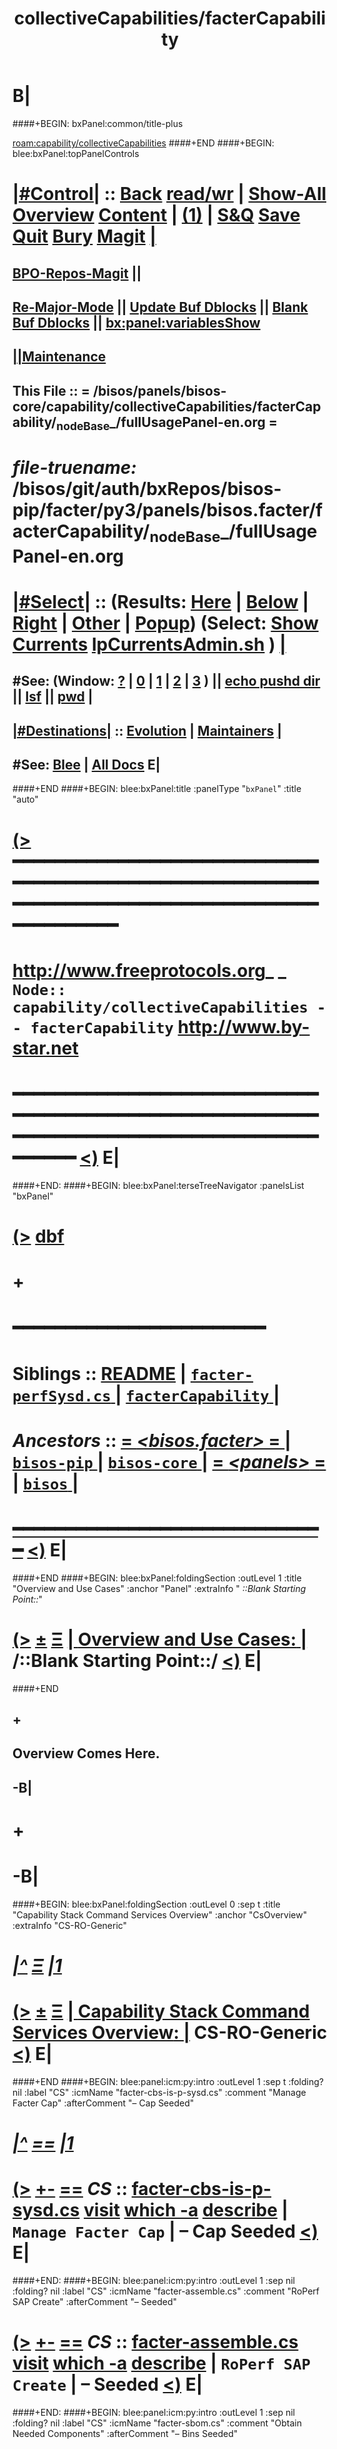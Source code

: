 * B|
####+BEGIN: bxPanel:common/title-plus
#+title: collectiveCapabilities/facterCapability
#+roam_tags: branch
#+roam_key: capability/collectiveCapabilities/facterCapability
[[roam:capability/collectiveCapabilities]]
####+END
####+BEGIN: blee:bxPanel:topPanelControls
*  [[elisp:(org-cycle)][|#Control|]] :: [[elisp:(blee:bnsm:menu-back)][Back]] [[elisp:(toggle-read-only)][read/wr]] | [[elisp:(show-all)][Show-All]]  [[elisp:(org-shifttab)][Overview]]  [[elisp:(progn (org-shifttab) (org-content))][Content]] | [[elisp:(delete-other-windows)][(1)]] | [[elisp:(progn (save-buffer) (kill-buffer))][S&Q]] [[elisp:(save-buffer)][Save]] [[elisp:(kill-buffer)][Quit]] [[elisp:(bury-buffer)][Bury]]  [[elisp:(magit)][Magit]]  [[elisp:(org-cycle)][| ]]
**  [[elisp:(bap:magit:bisos:current-bpo-repos/visit)][BPO-Repos-Magit]] ||
**  [[elisp:(blee:buf:re-major-mode)][Re-Major-Mode]] ||  [[elisp:(org-dblock-update-buffer-bx)][Update Buf Dblocks]] || [[elisp:(org-dblock-bx-blank-buffer)][Blank Buf Dblocks]] || [[elisp:(bx:panel:variablesShow)][bx:panel:variablesShow]]
**  [[elisp:(blee:menu-sel:comeega:maintenance:popupMenu)][||Maintenance]]
**  This File :: *= /bisos/panels/bisos-core/capability/collectiveCapabilities/facterCapability/_nodeBase_/fullUsagePanel-en.org =*
* /file-truename:/  /bisos/git/auth/bxRepos/bisos-pip/facter/py3/panels/bisos.facter/facterCapability/_nodeBase_/fullUsagePanel-en.org
*  [[elisp:(org-cycle)][|#Select|]]  :: (Results: [[elisp:(blee:bnsm:results-here)][Here]] | [[elisp:(blee:bnsm:results-split-below)][Below]] | [[elisp:(blee:bnsm:results-split-right)][Right]] | [[elisp:(blee:bnsm:results-other)][Other]] | [[elisp:(blee:bnsm:results-popup)][Popup]]) (Select:  [[elisp:(lsip-local-run-command "lpCurrentsAdmin.sh -i currentsGetThenShow")][Show Currents]]  [[elisp:(lsip-local-run-command "lpCurrentsAdmin.sh")][lpCurrentsAdmin.sh]] ) [[elisp:(org-cycle)][| ]]
**  #See:  (Window: [[elisp:(blee:bnsm:results-window-show)][?]] | [[elisp:(blee:bnsm:results-window-set 0)][0]] | [[elisp:(blee:bnsm:results-window-set 1)][1]] | [[elisp:(blee:bnsm:results-window-set 2)][2]] | [[elisp:(blee:bnsm:results-window-set 3)][3]] ) || [[elisp:(lsip-local-run-command-here "echo pushd dest")][echo pushd dir]] || [[elisp:(lsip-local-run-command-here "lsf")][lsf]] || [[elisp:(lsip-local-run-command-here "pwd")][pwd]] |
**  [[elisp:(org-cycle)][|#Destinations|]] :: [[Evolution]] | [[Maintainers]]  [[elisp:(org-cycle)][| ]]
**  #See:  [[elisp:(bx:bnsm:top:panel-blee)][Blee]] | [[elisp:(bx:bnsm:top:panel-listOfDocs)][All Docs]]  E|
####+END
####+BEGIN: blee:bxPanel:title :panelType "=bxPanel=" :title "auto"
* [[elisp:(show-all)][(>]] ━━━━━━━━━━━━━━━━━━━━━━━━━━━━━━━━━━━━━━━━━━━━━━━━━━━━━━━━━━━━━━━━━━━━━━━━━━━━━━━━━━━━━━━━━━━━━━━━━
*   [[img-link:file:/bisos/blee/env/images/fpfByStarElipseTop-50.png][http://www.freeprotocols.org]]_ _   ~Node:: capability/collectiveCapabilities -- facterCapability~   [[img-link:file:/bisos/blee/env/images/fpfByStarElipseBottom-50.png][http://www.by-star.net]]
* ━━━━━━━━━━━━━━━━━━━━━━━━━━━━━━━━━━━━━━━━━━━━━━━━━━━━━━━━━━━━━━━━━━━━━━━━━━━━━━━━━━━━━━━━━━━━━  [[elisp:(org-shifttab)][<)]] E|
####+END:
####+BEGIN: blee:bxPanel:terseTreeNavigator :panelsList "bxPanel"
* [[elisp:(show-all)][(>]] [[elisp:(describe-function 'org-dblock-write:blee:bxPanel:terseTreeNavigator)][dbf]]
* +
*                                        *━━━━━━━━━━━━━━━━━━━━━━━━*
*   *Siblings*   :: [[elisp:(blee:bnsm:panel-goto "/bisos/panels/bisos-core/bisos-pip/bisos.facter/README")][README]] *|* [[elisp:(blee:bnsm:panel-goto "/bisos/panels/bisos-core/bisos-pip/bisos.facter/facter-perfSysd.cs/_nodeBase_")][ =facter-perfSysd.cs= ]] *|* [[elisp:(blee:bnsm:panel-goto "/bisos/panels/bisos-core/bisos-pip/bisos.facter/facterCapability/_nodeBase_")][ =facterCapability= ]] *|*
*   /Ancestors/  :: [[elisp:(blee:bnsm:panel-goto "//bisos/panels/bisos-core/bisos-pip/bisos.facter/_nodeBase_")][ = /<bisos.facter>/ = ]] *|* [[elisp:(blee:bnsm:panel-goto "//bisos/panels/bisos-core/bisos-pip/_nodeBase_")][ =bisos-pip= ]] *|* [[elisp:(blee:bnsm:panel-goto "//bisos/panels/bisos-core/_nodeBase_")][ =bisos-core= ]] *|* [[elisp:(blee:bnsm:panel-goto "//bisos/panels/_nodeBase_")][ = /<panels>/ = ]] *|* [[elisp:(dired "//bisos")][ ~bisos~ ]] *|*
*                                   _━━━━━━━━━━━━━━━━━━━━━━━━━━━━━━_                          [[elisp:(org-shifttab)][<)]] E|
####+END
####+BEGIN: blee:bxPanel:foldingSection :outLevel 1 :title "Overview and Use Cases" :anchor "Panel" :extraInfo "  /::Blank Starting Point::/"
* [[elisp:(show-all)][(>]]  _[[elisp:(blee:menu-sel:outline:popupMenu)][±]]_  _[[elisp:(blee:menu-sel:navigation:popupMenu)][Ξ]]_       [[elisp:(outline-show-subtree+toggle)][| *Overview and Use Cases:* |]] <<Panel>>   /::Blank Starting Point::/  [[elisp:(org-shifttab)][<)]] E|
####+END
** +
** Overview Comes Here.
** -B|
* +
* -B|
####+BEGIN: blee:bxPanel:foldingSection :outLevel 0 :sep t :title "Capability Stack Command Services Overview" :anchor "CsOverview" :extraInfo "CS-RO-Generic"
* /[[elisp:(beginning-of-buffer)][|^]]  [[elisp:(blee:menu-sel:navigation:popupMenu)][Ξ]] [[elisp:(delete-other-windows)][|1]]/
* [[elisp:(show-all)][(>]]  _[[elisp:(blee:menu-sel:outline:popupMenu)][±]]_  _[[elisp:(blee:menu-sel:navigation:popupMenu)][Ξ]]_     [[elisp:(outline-show-subtree+toggle)][| _Capability Stack Command Services Overview_: |]] <<CsOverview>> CS-RO-Generic  [[elisp:(org-shifttab)][<)]] E|
####+END
####+BEGIN: blee:panel:icm:py:intro :outLevel 1 :sep t :folding? nil :label "CS" :icmName "facter-cbs-is-p-sysd.cs" :comment "Manage Facter Cap" :afterComment "-- Cap Seeded"
* /[[elisp:(beginning-of-buffer)][|^]] [[elisp:(blee:menu-sel:navigation:popupMenu)][==]] [[elisp:(delete-other-windows)][|1]]/
* [[elisp:(show-all)][(>]] [[elisp:(blee:menu-sel:outline:popupMenu)][+-]] [[elisp:(blee:menu-sel:navigation:popupMenu)][==]]  /CS/ :: [[elisp:(lsip-local-run-command "facter-cbs-is-p-sysd.cs -i examples")][facter-cbs-is-p-sysd.cs]]  [[elisp:(lsip-local-run-command "facter-cbs-is-p-sysd.cs -i visit")][visit]]  [[elisp:(lsip-local-run-command "which -a facter-cbs-is-p-sysd.cs")][which -a]]  [[elisp:(lsip-local-run-command "facter-cbs-is-p-sysd.cs -i describe")][describe]] *|*  =Manage Facter Cap= *|*  -- Cap Seeded [[elisp:(org-shifttab)][<)]] E|
####+END:
####+BEGIN: blee:panel:icm:py:intro :outLevel 1 :sep nil :folding? nil :label "CS" :icmName "facter-assemble.cs" :comment "RoPerf SAP Create" :afterComment "-- Seeded"
* [[elisp:(show-all)][(>]] [[elisp:(blee:menu-sel:outline:popupMenu)][+-]] [[elisp:(blee:menu-sel:navigation:popupMenu)][==]]  /CS/ :: [[elisp:(lsip-local-run-command "facter-assemble.cs -i examples")][facter-assemble.cs]]  [[elisp:(lsip-local-run-command "facter-assemble.cs -i visit")][visit]]  [[elisp:(lsip-local-run-command "which -a facter-assemble.cs")][which -a]]  [[elisp:(lsip-local-run-command "facter-assemble.cs -i describe")][describe]] *|*  =RoPerf SAP Create= *|*  -- Seeded [[elisp:(org-shifttab)][<)]] E|
####+END:
####+BEGIN: blee:panel:icm:py:intro :outLevel 1 :sep nil :folding? nil :label "CS" :icmName "facter-sbom.cs" :comment "Obtain Needed Components" :afterComment "-- Bins Seeded"
* [[elisp:(show-all)][(>]] [[elisp:(blee:menu-sel:outline:popupMenu)][+-]] [[elisp:(blee:menu-sel:navigation:popupMenu)][==]]  /CS/ :: [[elisp:(lsip-local-run-command "facter-sbom.cs -i examples")][facter-sbom.cs]]  [[elisp:(lsip-local-run-command "facter-sbom.cs -i visit")][visit]]  [[elisp:(lsip-local-run-command "which -a facter-sbom.cs")][which -a]]  [[elisp:(lsip-local-run-command "facter-sbom.cs -i describe")][describe]] *|*  =Obtain Needed Components= *|*  -- Bins Seeded [[elisp:(org-shifttab)][<)]] E|
####+END:
####+BEGIN: blee:panel:icm:py:intro :outLevel 1 :sep nil :folding? nil :label "CS" :icmName "facter-roPerf-sysd.cs" :comment "Manage Facter Capability" :afterComment "-- Sysd Seeded"
* [[elisp:(show-all)][(>]] [[elisp:(blee:menu-sel:outline:popupMenu)][+-]] [[elisp:(blee:menu-sel:navigation:popupMenu)][==]]  /CS/ :: [[elisp:(lsip-local-run-command "facter-roPerf-sysd.cs -i examples")][facter-roPerf-sysd.cs]]  [[elisp:(lsip-local-run-command "facter-roPerf-sysd.cs -i visit")][visit]]  [[elisp:(lsip-local-run-command "which -a facter-roPerf-sysd.cs")][which -a]]  [[elisp:(lsip-local-run-command "facter-roPerf-sysd.cs -i describe")][describe]] *|*  =Manage Facter Capability= *|*  -- Sysd Seeded [[elisp:(org-shifttab)][<)]] E|
####+END:
####+BEGIN: blee:panel:icm:py:intro :outLevel 1 :sep nil :folding? nil :label "CS" :icmName "facter-roPerf.cs" :comment "RO Performer" :afterComment "-- symlink"
* [[elisp:(show-all)][(>]] [[elisp:(blee:menu-sel:outline:popupMenu)][+-]] [[elisp:(blee:menu-sel:navigation:popupMenu)][==]]  /CS/ :: [[elisp:(lsip-local-run-command "facter-roPerf.cs -i examples")][facter-roPerf.cs]]  [[elisp:(lsip-local-run-command "facter-roPerf.cs -i visit")][visit]]  [[elisp:(lsip-local-run-command "which -a facter-roPerf.cs")][which -a]]  [[elisp:(lsip-local-run-command "facter-roPerf.cs -i describe")][describe]] *|*  =RO Performer= *|*  -- symlink [[elisp:(org-shifttab)][<)]] E|
####+END:
####+BEGIN: blee:panel:icm:py:intro :outLevel 1 :sep nil :folding? nil :label "CS" :icmName "facter-roInv.cs" :comment "RO Invoker" :afterComment "-- symlink"
* [[elisp:(show-all)][(>]] [[elisp:(blee:menu-sel:outline:popupMenu)][+-]] [[elisp:(blee:menu-sel:navigation:popupMenu)][==]]  /CS/ :: [[elisp:(lsip-local-run-command "facter-roInv.cs -i examples")][facter-roInv.cs]]  [[elisp:(lsip-local-run-command "facter-roInv.cs -i visit")][visit]]  [[elisp:(lsip-local-run-command "which -a facter-roInv.cs")][which -a]]  [[elisp:(lsip-local-run-command "facter-roInv.cs -i describe")][describe]] *|*  =RO Invoker= *|*  -- symlink [[elisp:(org-shifttab)][<)]] E|
####+END:
####+BEGIN: blee:panel:icm:py:intro :outLevel 1 :sep nil :folding? nil :label "CS" :icmName "facter.cs" :comment "RO CS" :afterComment "-- Direct Invokations"
* [[elisp:(show-all)][(>]] [[elisp:(blee:menu-sel:outline:popupMenu)][+-]] [[elisp:(blee:menu-sel:navigation:popupMenu)][==]]  /CS/ :: [[elisp:(lsip-local-run-command "facter.cs -i examples")][facter.cs]]  [[elisp:(lsip-local-run-command "facter.cs -i visit")][visit]]  [[elisp:(lsip-local-run-command "which -a facter.cs")][which -a]]  [[elisp:(lsip-local-run-command "facter.cs -i describe")][describe]] *|*  =RO CS= *|*  -- Direct Invokations [[elisp:(org-shifttab)][<)]] E|
####+END:
####+BEGIN: blee:bxPanel:foldingSection :outLevel 0 :sep t :title "Capability Materialization and Status" :anchor "CapMatterialization" :extraInfo ""
* /[[elisp:(beginning-of-buffer)][|^]]  [[elisp:(blee:menu-sel:navigation:popupMenu)][Ξ]] [[elisp:(delete-other-windows)][|1]]/
* [[elisp:(show-all)][(>]]  _[[elisp:(blee:menu-sel:outline:popupMenu)][±]]_  _[[elisp:(blee:menu-sel:navigation:popupMenu)][Ξ]]_     [[elisp:(outline-show-subtree+toggle)][| _Capability Materialization and Status_: |]] <<CapMatterialization>>   [[elisp:(org-shifttab)][<)]] E|
####+END
####+BEGIN: blee:bxPanel:runResult :outLevel 1 :sep t :command "facter-cbs-is-p-sysd.cs  -i cbmSymlinkToThisCbs isEnabled"  :results nil :comment "Is Materialized?" :afterComment "-- True or False"
* /[[elisp:(beginning-of-buffer)][|^]] [[elisp:(blee:menu-sel:navigation:popupMenu)][==]] [[elisp:(delete-other-windows)][|1]]/
* [[elisp:(show-all)][(>]] [[elisp:(blee:menu-sel:outline:popupMenu)][+-]] [[elisp:(blee:menu-sel:navigation:popupMenu)][==]]     [[elisp:(lsip-local-run-command "facter-cbs-is-p-sysd.cs  -i cbmSymlinkToThisCbs isEnabled")][facter-cbs-is-p-sysd.cs  -i cbmSymlinkToThisCbs isEnabled]] *|*  =Is Materialized?= *|*  -- True or False  [[elisp:(org-shifttab)][<)]] E|
####+END:
####+BEGIN: blee:bxPanel:runResult :outLevel 1 :sep t :command "echo facter-cbs-is-p-sysd.cs  -i cbm_reMaterialize"  :results nil :comment "Materialize the Capability" :afterComment "-- beginToEnd"
* /[[elisp:(beginning-of-buffer)][|^]] [[elisp:(blee:menu-sel:navigation:popupMenu)][==]] [[elisp:(delete-other-windows)][|1]]/
* [[elisp:(show-all)][(>]] [[elisp:(blee:menu-sel:outline:popupMenu)][+-]] [[elisp:(blee:menu-sel:navigation:popupMenu)][==]]     [[elisp:(lsip-local-run-command "echo facter-cbs-is-p-sysd.cs  -i cbm_reMaterialize")][echo facter-cbs-is-p-sysd.cs  -i cbm_reMaterialize]] *|*  =Materialize the Capability= *|*  -- beginToEnd  [[elisp:(org-shifttab)][<)]] E|
####+END:
####+BEGIN: blee:bxPanel:foldingSection :outLevel 0 :sep t :title "Service (Perf) --- RO Performer Systemd Daemon" :anchor "ServicePerfDaemon" :extraInfo "RO-PerfDaemon"
* /[[elisp:(beginning-of-buffer)][|^]]  [[elisp:(blee:menu-sel:navigation:popupMenu)][Ξ]] [[elisp:(delete-other-windows)][|1]]/
* [[elisp:(show-all)][(>]]  _[[elisp:(blee:menu-sel:outline:popupMenu)][±]]_  _[[elisp:(blee:menu-sel:navigation:popupMenu)][Ξ]]_     [[elisp:(outline-show-subtree+toggle)][| _Service (Perf) --- RO Performer Systemd Daemon_: |]] <<ServicePerfDaemon>> RO-PerfDaemon  [[elisp:(org-shifttab)][<)]] E|
####+END
####+BEGIN: blee:panel:icm:py:cmnd :outLevel 1 :sep t :folding? nil :label "perfSysd" :icmName "facter-roPerf-sysd.cs  -i facterDaemonFullUpdate" :comment "FullUpdate" :afterComment "Config, Start, Enable"
* /[[elisp:(beginning-of-buffer)][|^]] [[elisp:(blee:menu-sel:navigation:popupMenu)][==]] [[elisp:(delete-other-windows)][|1]]/
* [[elisp:(show-all)][(>]] [[elisp:(blee:menu-sel:outline:popupMenu)][+-]] [[elisp:(blee:menu-sel:navigation:popupMenu)][==]]  /perfSysd/ :: [[elisp:(lsip-local-run-command "facter-roPerf-sysd.cs  -i facterDaemonFullUpdate")][facter-roPerf-sysd.cs  -i facterDaemonFullUpdate]] *|*  =FullUpdate= *|*  Config, Start, Enable  [[elisp:(org-shifttab)][<)]] E|
####+END:
####+BEGIN: blee:panel:icm:py:cmnd :outLevel 1 :sep nil :folding? nil :label "perfSysd" :icmName "facter-roPerf-sysd.cs --cls=sysdUnitFacter -i sysdSysUnit status" :afterComment "Recent Logs"
* [[elisp:(show-all)][(>]] [[elisp:(blee:menu-sel:outline:popupMenu)][+-]] [[elisp:(blee:menu-sel:navigation:popupMenu)][==]]  /perfSysd/ :: [[elisp:(lsip-local-run-command "facter-roPerf-sysd.cs --cls=sysdUnitFacter -i sysdSysUnit status")][facter-roPerf-sysd.cs --cls=sysdUnitFacter -i sysdSysUnit status]] *|*  Recent Logs  [[elisp:(org-shifttab)][<)]] E|
####+END:
####+BEGIN: blee:bxPanel:foldingSection :outLevel 0 :sep t :title "Usage (Inv) --- Remote Operations Invoker" :anchor "ServiceInvoker" :extraInfo "RO-Invoker"
* /[[elisp:(beginning-of-buffer)][|^]]  [[elisp:(blee:menu-sel:navigation:popupMenu)][Ξ]] [[elisp:(delete-other-windows)][|1]]/
* [[elisp:(show-all)][(>]]  _[[elisp:(blee:menu-sel:outline:popupMenu)][±]]_  _[[elisp:(blee:menu-sel:navigation:popupMenu)][Ξ]]_     [[elisp:(outline-show-subtree+toggle)][| _Usage (Inv) --- Remote Operations Invoker_: |]] <<ServiceInvoker>> RO-Invoker  [[elisp:(org-shifttab)][<)]] E|
####+END
####+BEGIN: blee:bxPanel:runResult :outLevel 1 :sep t :command "facter-roInv.cs --svcName=svcFacter --perfName=here --rosmu=facter-roInv.cs --perfIpAddr=localhost  -i inv_sapCreate"  :results "stdout" :comment "Folded stdout" :afterComment ""
* /[[elisp:(beginning-of-buffer)][|^]] [[elisp:(blee:menu-sel:navigation:popupMenu)][==]] [[elisp:(delete-other-windows)][|1]]/
* [[elisp:(show-all)][(>]] [[elisp:(blee:menu-sel:outline:popupMenu)][+-]] [[elisp:(blee:menu-sel:navigation:popupMenu)][==]]     [[elisp:(org-cycle)][| /stdout :/ |]]  [[elisp:(blee:org-update-named-dblocks-above)][D-Run]] :: [[elisp:(lsip-local-run-command "facter-roInv.cs --svcName=svcFacter --perfName=here --rosmu=facter-roInv.cs --perfIpAddr=localhost  -i inv_sapCreate")][facter-roInv.cs --svcName=svcFacter --perfName=here --rosmu=facter-roInv.cs --perfIpAddr=localhost  -i inv_sapCreate]] *|*  =Folded stdout= *|*    |
Last Executed at: 202502-22-14:06:25  by: bystar on: HSS-1013
----------------------------
FileParam.writeTo path=/bisos/var/cs/ro/sap/facter-roInv.cs/here/svcFacter/rpyc/perfIpAddr/value value=localhost
FileParam.writeTo path=/bisos/var/cs/ro/sap/facter-roInv.cs/here/svcFacter/rpyc/svcName/value value=svcFacter
FileParam.writeTo path=/bisos/var/cs/ro/sap/facter-roInv.cs/here/svcFacter/rpyc/perfPortNu/value value=22222004
FileParam.writeTo path=/bisos/var/cs/ro/sap/facter-roInv.cs/here/svcFacter/rpyc/accessControl/value value=placeholder
FileParam.writeTo path=/bisos/var/cs/ro/sap/facter-roInv.cs/here/svcFacter/rpyc/rosmuControl/value value=bisos
FileParam.writeTo path=/bisos/var/cs/ro/sap/facter-roInv.cs/here/svcFacter/rpyc/perfName/value value=here
FileParam.writeTo path=/bisos/var/cs/ro/sap/facter-roInv.cs/here/svcFacter/rpyc/perfModel/value value=rpyc
FileParam.writeTo path=/bisos/var/cs/ro/sap/facter-roInv.cs/here/svcFacter/rpyc/rosmu/value value=facter-roInv.cs
FileParam.writeTo path=/bisos/var/cs/ro/sap/facter-roInv.cs/here/svcFacter/rpyc/rosmuSel/value value=default
/bisos/var/cs/ro/sap/facter-roInv.cs/here/svcFacter/rpyc

* [[elisp:(org-shifttab)][<)]] E|
####+END:
####+BEGIN: blee:panel:icm:py:cmnd :outLevel 1 :sep nil :folding? nil :label "roInv" :icmName "facter-roInv.cs --perfName=here -i factName networking.interfaces.lo.bindings" :comment "Invoke at perfName" :afterComment ""
* [[elisp:(show-all)][(>]] [[elisp:(blee:menu-sel:outline:popupMenu)][+-]] [[elisp:(blee:menu-sel:navigation:popupMenu)][==]]  /roInv/ :: [[elisp:(lsip-local-run-command "facter-roInv.cs --perfName=here -i factName networking.interfaces.lo.bindings")][facter-roInv.cs --perfName=here -i factName networking.interfaces.lo.bindings]] *|*  =Invoke at perfName= *|*    [[elisp:(org-shifttab)][<)]] E|
####+END:
####+BEGIN: blee:bxPanel:foldingSection :outLevel 0 :sep t :title "Related Capability Panels" :anchor "" :extraInfo "Link To Related Capabilities"
* /[[elisp:(beginning-of-buffer)][|^]]  [[elisp:(blee:menu-sel:navigation:popupMenu)][Ξ]] [[elisp:(delete-other-windows)][|1]]/
* [[elisp:(show-all)][(>]]  _[[elisp:(blee:menu-sel:outline:popupMenu)][±]]_  _[[elisp:(blee:menu-sel:navigation:popupMenu)][Ξ]]_     [[elisp:(outline-show-subtree+toggle)][| _Related Capability Panels_: |]]  Link To Related Capabilities  [[elisp:(org-shifttab)][<)]] E|
####+END
####+BEGIN: blee:bxPanel:linkWithTreeElem :agenda nil :sep t :outLevel 2 :model "auto" :foldDesc "BisosCapabilitiesList" :destDesc "BISOS Capability Panels List" :dest "/bisos/panels/bisos-core/capability/_nodeBase_"
* /[[elisp:(beginning-of-buffer)][|^]] [[elisp:(blee:menu-sel:navigation:popupMenu)][==]] [[elisp:(delete-other-windows)][|1]]/
* [[elisp:(show-all)][(>]] [[elisp:(blee:menu-sel:outline:popupMenu)][+-]] [[elisp:(blee:menu-sel:navigation:popupMenu)][==]] [[elisp:(blee:bnsm:panel-goto "/bisos/panels/bisos-core/capability/_nodeBase_")][@ ~BISOS Capability Panels List~ @]]  [[elisp:(org-cycle)][| *=* |]] ::  <<BisosCapabilitiesList>> [[elisp:(org-shifttab)][<)]] E|
####+END
* ####+BEGIN: blee:bxPanel:linkWithTreeElem :agenda nil :sep t :outLevel 2 :model "auto" :foldDesc "ThisPlatformCaps" :destDesc "This Platform Capabilities" :dest "/bisos/platform/panel/capability/_nodeBase_"
* /[[elisp:(beginning-of-buffer)][|^]] [[elisp:(blee:menu-sel:navigation:popupMenu)][==]] [[elisp:(delete-other-windows)][|1]]/
* [[elisp:(show-all)][(>]] [[elisp:(blee:menu-sel:outline:popupMenu)][+-]] [[elisp:(blee:menu-sel:navigation:popupMenu)][==]] [[elisp:(blee:bnsm:panel-goto "/bisos/platform/panel/capability/_nodeBase_")][@ ~This Platform Capabilities~ @]]  [[elisp:(org-cycle)][| *=* |]] ::  <<ThisPlatformCaps>> [[elisp:(org-shifttab)][<)]] E|
####+END
* ==
* -------  GOTO  _PLATFORM_ CAPABILITY PANEL
* file:/bisos/platform/panel/capability/_nodeBase_/fullUsagePanel-en.org
* -
####+BEGIN: blee:bxPanel:separator :outLevel 1
* /[[elisp:(beginning-of-buffer)][|^]] [[elisp:(blee:menu-sel:navigation:popupMenu)][==]] [[elisp:(delete-other-windows)][|1]]/
####+END
####+BEGIN: blee:bxPanel:evolution
* [[elisp:(show-all)][(>]] [[elisp:(describe-function 'org-dblock-write:blee:bxPanel:evolution)][dbf]]
*                                   _━━━━━━━━━━━━━━━━━━━━━━━━━━━━━━_
* [[elisp:(show-all)][|n]]  _[[elisp:(blee:menu-sel:outline:popupMenu)][±]]_  _[[elisp:(blee:menu-sel:navigation:popupMenu)][Ξ]]_     [[elisp:(org-cycle)][| *Maintenance:* | ]]  [[elisp:(blee:menu-sel:agenda:popupMenu)][||Agenda]]  <<Evolution>>  [[elisp:(org-shifttab)][<)]] E|
####+END
####+BEGIN: blee:bxPanel:foldingSection :outLevel 2 :title "Notes, Ideas, Tasks, Agenda" :anchor "Tasks"
** [[elisp:(show-all)][(>]]  _[[elisp:(blee:menu-sel:outline:popupMenu)][±]]_  _[[elisp:(blee:menu-sel:navigation:popupMenu)][Ξ]]_       [[elisp:(outline-show-subtree+toggle)][| /Notes, Ideas, Tasks, Agenda:/ |]] <<Tasks>>   [[elisp:(org-shifttab)][<)]] E|
####+END
*** TODO Some Idea
####+BEGIN: blee:bxPanel:evolutionMaintainers
** [[elisp:(show-all)][(>]] [[elisp:(describe-function 'org-dblock-write:blee:bxPanel:evolutionMaintainers)][dbf]]
** [[elisp:(show-all)][|n]]  _[[elisp:(blee:menu-sel:outline:popupMenu)][±]]_  _[[elisp:(blee:menu-sel:navigation:popupMenu)][Ξ]]_       [[elisp:(org-cycle)][| /Bug Reports, Development Team:/ | ]]  <<Maintainers>>
***  Problem Report                       ::   [[elisp:(find-file "")][Send debbug Email]]
***  Maintainers                          ::   [[bbdb:Mohsen.*Banan]]  :: http://mohsen.1.banan.byname.net  E|
####+END
* B|
####+BEGIN: blee:bxPanel:footerPanelControls
* [[elisp:(show-all)][(>]] ━━━━━━━━━━━━━━━━━━━━━━━━━━━━━━━━━━━━━━━━━━━━━━━━━━━━━━━━━━━━━━━━━━━━━━━━━━━━━━━━━━━━━━━━━━━━━━━━━
* /Footer Controls/ ::  [[elisp:(blee:bnsm:menu-back)][Back]]  [[elisp:(toggle-read-only)][toggle-read-only]]  [[elisp:(show-all)][Show-All]]  [[elisp:(org-shifttab)][Cycle Glob Vis]]  [[elisp:(delete-other-windows)][1 Win]]  [[elisp:(save-buffer)][Save]]   [[elisp:(kill-buffer)][Quit]]  [[elisp:(org-shifttab)][<)]] E|
####+END
####+BEGIN: blee:bxPanel:footerOrgParams
* [[elisp:(show-all)][|n]]  _[[elisp:(blee:menu-sel:outline:popupMenu)][±]]_  _[[elisp:(blee:menu-sel:navigation:popupMenu)][Ξ]]_     [[elisp:(org-cycle)][| *= Org-Mode Local Params: =* | ]]
#+STARTUP: overview
#+STARTUP: lognotestate
#+STARTUP: inlineimages
#+SEQ_TODO: TODO WAITING DELEGATED | DONE DEFERRED CANCELLED
#+TAGS: @desk(d) @home(h) @work(w) @withInternet(i) @road(r) call(c) errand(e)
#+CATEGORY: N:facterCapability

####+END
####+BEGIN: blee:bxPanel:footerEmacsParams :primMode "org-mode"
* [[elisp:(show-all)][|n]]  _[[elisp:(blee:menu-sel:outline:popupMenu)][±]]_  _[[elisp:(blee:menu-sel:navigation:popupMenu)][Ξ]]_     [[elisp:(org-cycle)][| *= Emacs Local Params: =* | ]]
# Local Variables:
# eval: (setq-local toc-org-max-depth 4)
# eval: (setq-local ~selectedSubject "noSubject")
# eval: (setq-local ~primaryMajorMode 'org-mode)
# eval: (setq-local ~blee:panelUpdater nil)
# eval: (setq-local ~blee:dblockEnabler nil)
# eval: (setq-local ~blee:dblockController "interactive")
# eval: (img-link-overlays)
# eval: (set-fill-column 115)
# eval: (blee:fill-column-indicator/enable)
# eval: (bx:load-file:ifOneExists "./panelActions.el")
# End:

####+END
